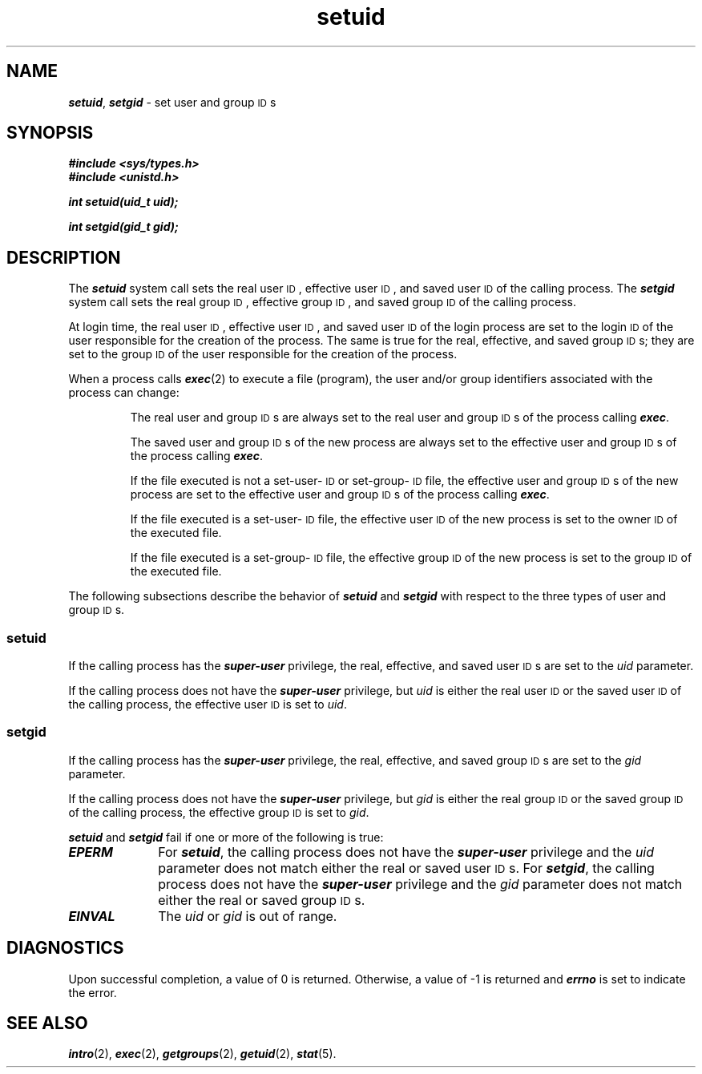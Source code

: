 '\"macro stdmacro
.if n .pH g2.setuid @(#)setuid	41.7 of 5/26/91
.\" Copyright 1991 UNIX System Laboratories, Inc.
.\" Copyright 1989, 1990 AT&T
.nr X
.if \nX=0 .ds x} setuid 2 "" "\&"
.if \nX=1 .ds x} setuid 2 ""
.if \nX=2 .ds x} setuid 2 "" "\&"
.if \nX=3 .ds x} setuid "" "" "\&"
.TH \*(x}
.SH NAME
\f4setuid\f1, \f4setgid\f1 \- set user and group \s-1ID\s+1s
.SH SYNOPSIS
\f4#include <sys/types.h>\f1
.br
\f4#include <unistd.h>\f1
.PP
\f4int setuid(uid_t uid);\f1
.PP
\f4int setgid(gid_t gid);\f1
.SH DESCRIPTION
The \f4setuid\f1 system call sets the real user \s-1ID\s+1,
effective user \s-1ID\s+1, and saved user
.SM ID
of the calling process.
The \f4setgid\f1 system call sets the real group \s-1ID\s+1,
effective group \s-1ID\s+1, and saved group \s-1ID\s+1 of the calling process.
.P
At login time, the real user \s-1ID\s+1, effective user \s-1ID\s+1, and saved user \s-1ID\s+1
of the login process are set to the login \s-1ID\s+1 of the user responsible
for the creation of the process.
The same is true for the real, effective, and saved group \s-1ID\s+1s;
they are set to the group \s-1ID\s+1 of the user responsible for the
creation of the process.
.P
When a process calls \f4exec\f1(2) to execute a file (program), the user
and/or group identifiers associated with the process can change:
.IP
The real user and group \s-1ID\s+1s are always set to the real
user and group \s-1ID\s+1s of the process calling \f4exec\fP.
.IP
The saved user and group \s-1ID\s+1s of the new process are always
set to the effective user and group \s-1ID\s+1s of the process
calling \f4exec\fP.
.IP
If the file executed is not a set-user-\s-1ID\s+1 or set-group-\s-1ID\s+1
file, the effective user and group \s-1ID\s+1s of the new process are set to the
effective user and group \s-1ID\s+1s of the process calling \f4exec\fP.
.IP
If the file executed is a set-user-\s-1ID\s+1 file, the effective user
\s-1ID\s+1 of the new process is set to the owner \s-1ID\s+1 of the executed file.
.IP
If the file executed is a set-group-\s-1ID\s+1 file, the effective group
\s-1ID\s+1 of the new process is set to the group \s-1ID\s+1 of the executed file.
.P
The following subsections describe the behavior of \f4setuid\f1 and
\f4setgid\f1 with respect to the three types of user and group \s-1ID\s+1s.
.SS "\f4setuid\f1"
If the calling process has the \f4super-user\fP privilege,
the real, effective, and saved user \s-1ID\s+1s are set to the
\f2uid\f1 parameter.
.P
If the calling process does not have the \f4super-user\fP privilege,
but \f2uid\f1 is either the real user
.SM ID
or the saved user
.SM ID
of the
calling process, the effective user
.SM ID
is set to \f2uid\f1.
.SS "\f4setgid\f1"
If the calling process has the \f4super-user\fP privilege,
the real, effective, and saved group \s-1ID\s+1s are set to the
\f2gid\f1 parameter.
.P
If the calling process does not have the \f4super-user\fP privilege,
but \f2gid\f1 is either the real group
.SM ID
or the saved group
.SM ID
of the
calling process, the effective group
.SM ID
is set to \f2gid\f1.
.P
\f4setuid\f1 and \f4setgid\f1 fail if one or more of the following
is true:
.TP 10
\f4EPERM\fP
For \f4setuid\f1,
the calling process does not have the \f4super-user\fP privilege
and the \f2uid\f1 parameter does not match either the real or saved
user \s-1ID\s+1s.
For \f4setgid\f1,
the calling process does not have the \f4super-user\fP privilege
and the \f2gid\f1
parameter does not match either the real or saved group \s-1ID\s+1s.
.TP
\f4EINVAL\fP
The \f2uid\f1 or \f2gid\f1 is out of range.
.SH DIAGNOSTICS
Upon successful completion, a value of 0 is returned.
Otherwise, a value of \-1 is returned and
\f4errno\fP
is set to indicate the error.
.SH "SEE ALSO"
\f4intro\fP(2),
\f4exec\fP(2), \f4getgroups\fP(2), \f4getuid\fP(2),
\f4stat\fP(5).
.\"	@(#)setuid.2	6.2 of 9/6/83
.Ee
